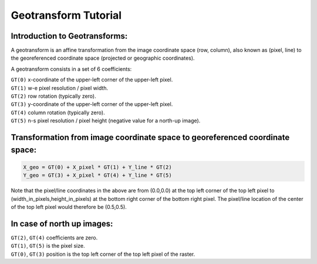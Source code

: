 .. _geotransforms_tut:

================================================================================
Geotransform Tutorial
================================================================================

Introduction to Geotransforms:
-------------------------------
A geotransform is an affine transformation from the image coordinate space (row, column),
also known as (pixel, line)
to the georeferenced coordinate space (projected or geographic coordinates).

A geotransform consists in a set of 6 coefficients:

| ``GT(0)`` x-coordinate of the upper-left corner of the upper-left pixel.
| ``GT(1)`` w-e pixel resolution / pixel width.
| ``GT(2)`` row rotation (typically zero).
| ``GT(3)`` y-coordinate of the upper-left corner of the upper-left pixel.
| ``GT(4)`` column rotation (typically zero).
| ``GT(5)`` n-s pixel resolution / pixel height (negative value for a north-up image).

Transformation from image coordinate space to georeferenced coordinate space:
-------------------------------------------------------------------------------

.. code-block::

    X_geo = GT(0) + X_pixel * GT(1) + Y_line * GT(2)
    Y_geo = GT(3) + X_pixel * GT(4) + Y_line * GT(5)

Note that the pixel/line coordinates in the above are from (0.0,0.0) at the top left corner of the top left pixel
to (width_in_pixels,height_in_pixels) at the bottom right corner of the bottom right pixel.
The pixel/line location of the center of the top left pixel would therefore be (0.5,0.5).

In case of north up images:
----------------------------
| ``GT(2)``, ``GT(4)`` coefficients are zero.
| ``GT(1)``, ``GT(5)`` is the pixel size.
| ``GT(0)``, ``GT(3)`` position is the top left corner of the top left pixel of the raster.
